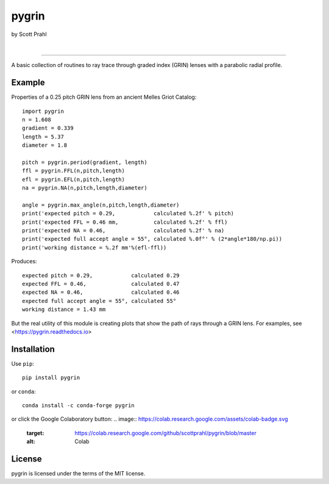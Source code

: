 pygrin
======

by Scott Prahl

.. image:: https://img.shields.io/pypi/v/pygrin?color=green
   :target: https://pypi.org/project/pygrin/
   :alt: pypi

.. image:: https://img.shields.io/github/v/tag/scottprahl/pygrin?label=github&color=green
   :target: https://github.com/scottprahl/pygrin
   :alt: github

.. image:: https://img.shields.io/conda/vn/conda-forge/pygrin?color=green
   :target: https://github.com/conda-forge/pygrin-feedstock
   :alt: conda

.. image:: https://zenodo.org/badge/122556263.svg
   :target: https://zenodo.org/badge/latestdoi/122556263
   :alt: doi  

|

.. image:: https://img.shields.io/github/license/scottprahl/pygrin
   :target: https://github.com/scottprahl/pygrin/blob/master/LICENSE.txt
   :alt: License

.. image:: https://github.com/scottprahl/pygrin/actions/workflows/test.yaml/badge.svg
   :target: https://github.com/scottprahl/pygrin/actions/workflows/test.yaml
   :alt: Testing

.. image:: https://readthedocs.org/projects/pygrin/badge
   :target: https://pygrin.readthedocs.io
   :alt: Docs

.. image:: https://img.shields.io/pypi/dm/pygrin
   :target: https://pypi.org/project/pygrin/
   :alt: Downloads

__________

A basic collection of routines to ray trace through graded
index (GRIN) lenses with a parabolic radial profile.

.. image:: https://raw.githubusercontent.com/scottprahl/pygrin/master/docs/pitch.png
   :alt: full pitch lens

Example
-------

Properties of a 0.25 pitch GRIN lens from an ancient Melles Griot Catalog::

    import pygrin
    n = 1.608 
    gradient = 0.339 
    length = 5.37
    diameter = 1.8
    
    pitch = pygrin.period(gradient, length)
    ffl = pygrin.FFL(n,pitch,length)
    efl = pygrin.EFL(n,pitch,length)
    na = pygrin.NA(n,pitch,length,diameter)

    angle = pygrin.max_angle(n,pitch,length,diameter)
    print('expected pitch = 0.29,            calculated %.2f' % pitch)
    print('expected FFL = 0.46 mm,           calculated %.2f' % ffl)
    print('expected NA = 0.46,               calculated %.2f' % na)
    print('expected full accept angle = 55°, calculated %.0f°' % (2*angle*180/np.pi))
    print('working distance = %.2f mm'%(efl-ffl))

Produces::

    expected pitch = 0.29,            calculated 0.29
    expected FFL = 0.46,              calculated 0.47
    expected NA = 0.46,               calculated 0.46
    expected full accept angle = 55°, calculated 55°
    working distance = 1.43 mm

But the real utility of this module is creating plots that show the path of rays through
a GRIN lens.   For examples, see <https://pygrin.readthedocs.io>

Installation
------------

Use ``pip``::

    pip install pygrin

or ``conda``::

    conda install -c conda-forge pygrin

or click the Google Colaboratory button:
.. image:: https://colab.research.google.com/assets/colab-badge.svg
   :target: https://colab.research.google.com/github/scottprahl/pygrin/blob/master
   :alt: Colab

License
-------
pygrin is licensed under the terms of the MIT license.